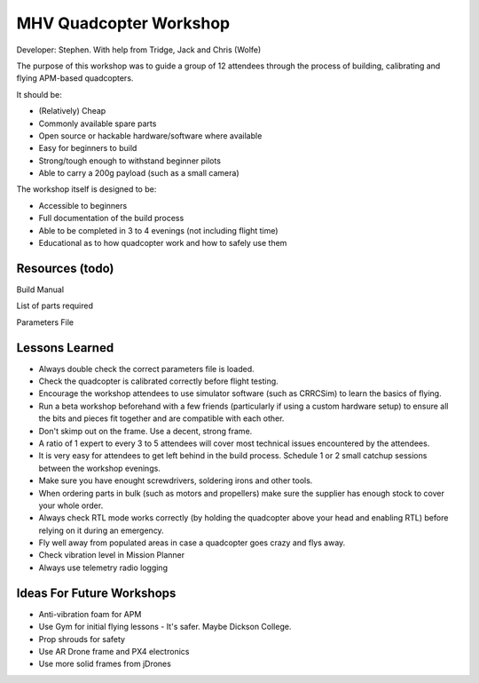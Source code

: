 MHV Quadcopter Workshop
=======================

Developer: Stephen. With help from Tridge, Jack and Chris (Wolfe)

The purpose of this workshop was to guide a group of 12 attendees through the process of building, calibrating and flying APM-based quadcopters.

It should be:

* (Relatively) Cheap
* Commonly available spare parts
* Open source or hackable hardware/software where available
* Easy for beginners to build
* Strong/tough enough to withstand beginner pilots
* Able to carry a 200g payload (such as a small camera)

The workshop itself is designed to be:

* Accessible to beginners
* Full documentation of the build process
* Able to be completed in 3 to 4 evenings (not including flight time)
* Educational as to how quadcopter work and how to safely use them

Resources (todo)
---------

Build Manual

List of parts required

Parameters File


Lessons Learned
---------------

* Always double check the correct parameters file is loaded.

* Check the quadcopter is calibrated correctly before flight testing.

* Encourage the workshop attendees to use simulator software (such as CRRCSim) to learn the basics of flying.

* Run a beta workshop beforehand with a few friends (particularly if using a custom hardware setup) to ensure all the bits and pieces fit together and are compatible with each other.

* Don't skimp out on the frame. Use a decent, strong frame.

* A ratio of 1 expert to every 3 to 5 attendees will cover most technical issues encountered by the attendees.

* It is very easy for attendees to get left behind in the build process. Schedule 1 or 2 small catchup sessions between the workshop evenings.

* Make sure you have enought screwdrivers, soldering irons and other tools.

* When ordering parts in bulk (such as motors and propellers) make sure the supplier has enough stock to cover your whole order.

* Always check RTL mode works correctly (by holding the quadcopter above your head and enabling RTL) before relying on it during an emergency.

* Fly well away from populated areas in case a quadcopter goes crazy and flys away.

* Check vibration level in Mission Planner

* Always use telemetry radio logging

Ideas For Future Workshops
--------------------------

* Anti-vibration foam for APM

* Use Gym for initial flying lessons - It's safer. Maybe Dickson College.

* Prop shrouds for safety

* Use AR Drone frame and PX4 electronics

* Use more solid frames from jDrones

